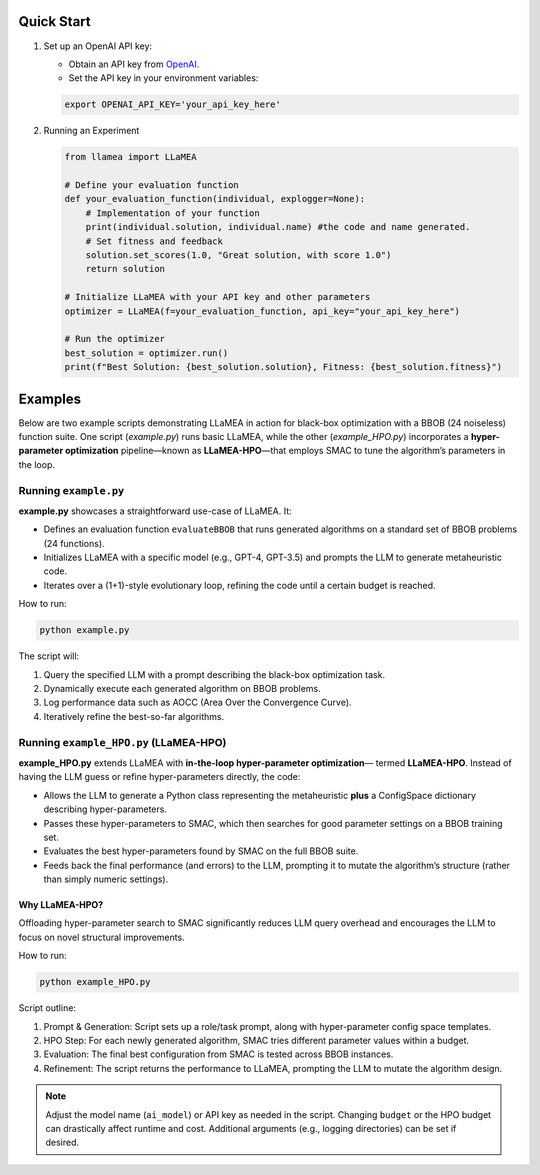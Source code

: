 Quick Start
-----------

1. Set up an OpenAI API key:

   - Obtain an API key from `OpenAI <https://openai.com/>`_.
   - Set the API key in your environment variables:

   .. code-block:: bash

      export OPENAI_API_KEY='your_api_key_here'

2. Running an Experiment

   .. code-block:: python

      from llamea import LLaMEA

      # Define your evaluation function
      def your_evaluation_function(individual, explogger=None):
          # Implementation of your function
          print(individual.solution, individual.name) #the code and name generated.
          # Set fitness and feedback
          solution.set_scores(1.0, "Great solution, with score 1.0")
          return solution

      # Initialize LLaMEA with your API key and other parameters
      optimizer = LLaMEA(f=your_evaluation_function, api_key="your_api_key_here")

      # Run the optimizer
      best_solution = optimizer.run()
      print(f"Best Solution: {best_solution.solution}, Fitness: {best_solution.fitness}")

Examples
--------

Below are two example scripts demonstrating LLaMEA in action for black-box
optimization with a BBOB (24 noiseless) function suite. One script
(`example.py`) runs basic LLaMEA, while the other (`example_HPO.py`) incorporates
a **hyper-parameter optimization** pipeline—known as **LLaMEA-HPO**—that employs
SMAC to tune the algorithm’s parameters in the loop.

Running ``example.py``
~~~~~~~~~~~~~~~~~~~~~~

**example.py** showcases a straightforward use-case of LLaMEA. It:

- Defines an evaluation function ``evaluateBBOB`` that runs generated algorithms
  on a standard set of BBOB problems (24 functions).
- Initializes LLaMEA with a specific model (e.g., GPT-4, GPT-3.5) and prompts the
  LLM to generate metaheuristic code.
- Iterates over a (1+1)-style evolutionary loop, refining the code until a certain
  budget is reached.

How to run:

.. code-block:: bash

   python example.py

The script will:

1. Query the specified LLM with a prompt describing the black-box optimization task.
2. Dynamically execute each generated algorithm on BBOB problems.
3. Log performance data such as AOCC (Area Over the Convergence Curve).
4. Iteratively refine the best-so-far algorithms.

Running ``example_HPO.py`` (LLaMEA-HPO)
~~~~~~~~~~~~~~~~~~~~~~~~~~~~~~~~~~~~~~~

**example_HPO.py** extends LLaMEA with **in-the-loop hyper-parameter optimization**—
termed **LLaMEA-HPO**. Instead of having the LLM guess or refine hyper-parameters
directly, the code:

- Allows the LLM to generate a Python class representing the metaheuristic
  **plus** a ConfigSpace dictionary describing hyper-parameters.
- Passes these hyper-parameters to SMAC, which then searches for good parameter
  settings on a BBOB training set.
- Evaluates the best hyper-parameters found by SMAC on the full BBOB suite.
- Feeds back the final performance (and errors) to the LLM, prompting it to
  mutate the algorithm’s structure (rather than simply numeric settings).

Why LLaMEA-HPO?
***************

Offloading hyper-parameter search to SMAC significantly reduces LLM query
overhead and encourages the LLM to focus on novel structural improvements.

How to run:

.. code-block:: bash

   python example_HPO.py

Script outline:

1. Prompt & Generation: Script sets up a role/task prompt, along with hyper-parameter
   config space templates.
2. HPO Step: For each newly generated algorithm, SMAC tries different parameter values
   within a budget.
3. Evaluation: The final best configuration from SMAC is tested across BBOB instances.
4. Refinement: The script returns the performance to LLaMEA, prompting the LLM to
   mutate the algorithm design.

.. note::

   Adjust the model name (``ai_model``) or API key as needed in the script.
   Changing ``budget`` or the HPO budget can drastically affect runtime and cost.
   Additional arguments (e.g., logging directories) can be set if desired.
